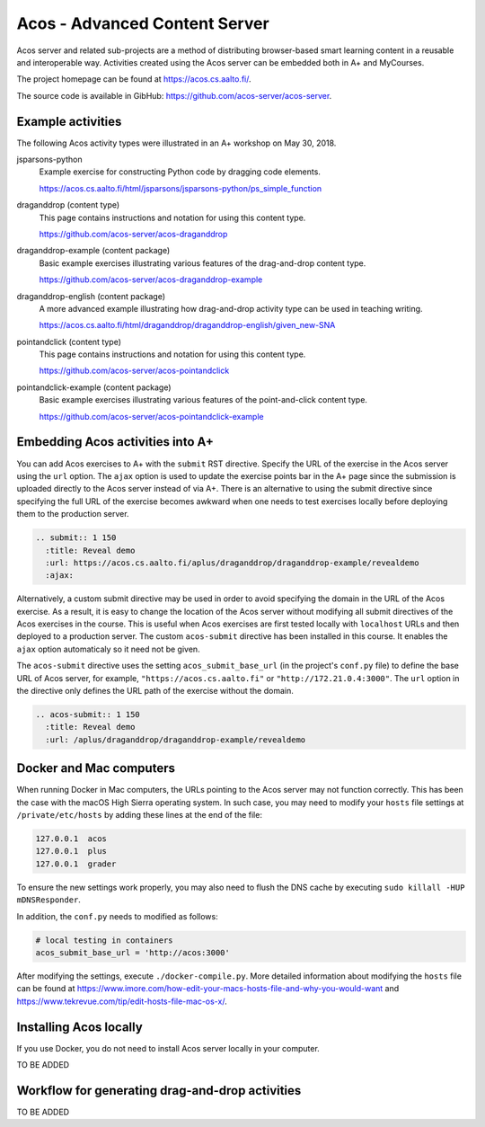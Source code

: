 Acos - Advanced Content Server
==============================

Acos server and related sub-projects are a method of distributing browser-based smart learning content in a reusable and interoperable way. Activities created using the Acos server can be embedded both in A+ and MyCourses.

The project homepage can be found at https://acos.cs.aalto.fi/.

The source code is available in GibHub: https://github.com/acos-server/acos-server.


Example activities
------------------

The following Acos activity types were illustrated in an A+ workshop on May 30, 2018.

jsparsons-python 
  Example exercise for constructing Python code by dragging code elements.

  https://acos.cs.aalto.fi/html/jsparsons/jsparsons-python/ps_simple_function

draganddrop (content type)
  This page contains instructions and notation for using this content type.
  
  https://github.com/acos-server/acos-draganddrop
  

draganddrop-example (content package)
  Basic example exercises illustrating various features of the drag-and-drop content type.
  
  https://github.com/acos-server/acos-draganddrop-example


draganddrop-english (content package)
  A more advanced example illustrating how drag-and-drop activity type can be used in teaching writing.

  https://acos.cs.aalto.fi/html/draganddrop/draganddrop-english/given_new-SNA


pointandclick (content type)
  This page contains instructions and notation for using this content type.
  
  https://github.com/acos-server/acos-pointandclick

pointandclick-example (content package)
  Basic example exercises illustrating various features of the point-and-click content type.
  
  https://github.com/acos-server/acos-pointandclick-example


Embedding Acos activities into A+
---------------------------------

You can add Acos exercises to A+ with the ``submit`` RST directive. Specify the URL of
the exercise in the Acos server using the ``url`` option. The ``ajax`` option is used to
update the exercise points bar in the A+ page since the submission is uploaded directly
to the Acos server instead of via A+. There is an alternative to using the submit directive
since specifying the full URL of the exercise becomes awkward when one needs to test
exercises locally before deploying them to the production server.

.. code-block:: rst

  .. submit:: 1 150
    :title: Reveal demo
    :url: https://acos.cs.aalto.fi/aplus/draganddrop/draganddrop-example/revealdemo
    :ajax:


Alternatively, a custom submit directive may be used in order to avoid specifying
the domain in the URL of the Acos exercise. As a result, it is easy to change
the location of the Acos server without modifying all submit directives of the
Acos exercises in the course. This is useful when Acos exercises are first tested
locally with ``localhost`` URLs and then deployed to a production server.
The custom ``acos-submit`` directive has been installed in this course.
It enables the ``ajax`` option automaticaly so it need not be given.

The ``acos-submit`` directive uses the setting ``acos_submit_base_url`` (in the project's ``conf.py`` file)
to define the base URL of Acos server, for example,
``"https://acos.cs.aalto.fi"`` or ``"http://172.21.0.4:3000"``.
The ``url`` option in the directive only defines the URL path of the exercise without the domain.

.. code-block:: rst

  .. acos-submit:: 1 150
    :title: Reveal demo
    :url: /aplus/draganddrop/draganddrop-example/revealdemo


Docker and Mac computers
------------------------

When running Docker in Mac computers, the URLs pointing to the Acos server may not function correctly. This has been the case with the macOS High Sierra operating system. In such case, you may need to modify your ``hosts`` file settings at ``/private/etc/hosts`` by adding these lines at the end of the file:

.. code-block:: sh
  
  127.0.0.1  acos
  127.0.0.1  plus
  127.0.0.1  grader

To ensure the new settings work properly, you may also need to flush the DNS cache by executing ``sudo killall -HUP mDNSResponder``.

In addition, the ``conf.py`` needs to modified as follows:

.. code-block:: sh

  # local testing in containers
  acos_submit_base_url = 'http://acos:3000'

After modifying the settings, execute ``./docker-compile.py``. More detailed information about modifying the ``hosts`` file can be found at https://www.imore.com/how-edit-your-macs-hosts-file-and-why-you-would-want and https://www.tekrevue.com/tip/edit-hosts-file-mac-os-x/.


Installing Acos locally
-----------------------

If you use Docker, you do not need to install Acos server locally in your computer.

TO BE ADDED

Workflow for generating drag-and-drop activities
------------------------------------------------

TO BE ADDED


